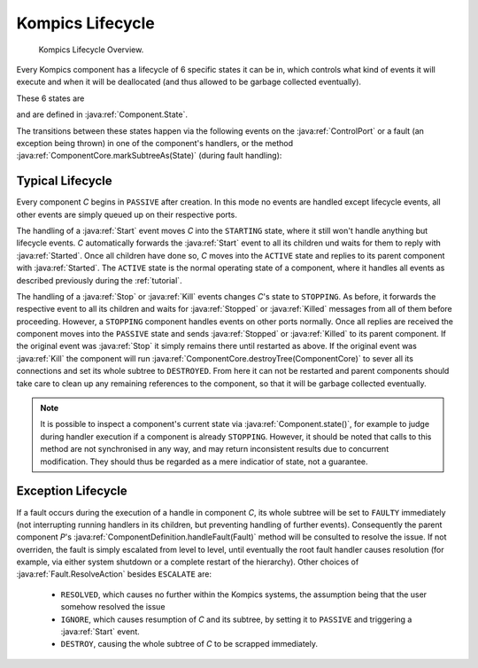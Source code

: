 .. _kilifecycle:

Kompics Lifecycle
=================

.. figure:: kompics_life_cycle.png
    :scale: 50 %
    :alt: kompics life cycle

    Kompics Lifecycle Overview.

Every Kompics component has a lifecycle of 6 specific states it can be in, which controls what kind of events it will execute and when it will be deallocated (and thus allowed to be garbage collected eventually).

These 6 states are

.. hlist::
    :columns: 2

    * ``PASSIVE``
    * ``STARTING``
    * ``ACTIVE``
    * ``STOPPING``
    * ``FAULTY``
    * ``DESTROYED``

and are defined in :java:ref:`Component.State`.

The transitions between these states happen via the following events on the :java:ref:`ControlPort` or a fault (an exception being thrown) in one of the component's handlers, or the method :java:ref:`ComponentCore.markSubtreeAs(State)` (during fault handling):

.. hlist::
    :columns: 2

    * :java:ref:`Start`
    * :java:ref:`Started`
    * :java:ref:`Stop`
    * :java:ref:`Stopped`
    * :java:ref:`Kill`
    * :java:ref:`Killed`

Typical Lifecycle
-----------------

Every component *C* begins in ``PASSIVE`` after creation. In this mode no events are handled except lifecycle events, all other events are simply queued up on their respective ports.

The handling of a :java:ref:`Start` event moves *C* into the ``STARTING`` state, where it still won't handle anything but lifecycle events. *C* automatically forwards the :java:ref:`Start` event to all its children und waits for them to reply with :java:ref:`Started`. Once all children have done so, *C* moves into the ``ACTIVE`` state and replies to its parent component with :java:ref:`Started`. The ``ACTIVE`` state is the normal operating state of a component, where it handles all events as described previously during the :ref:`tutorial`.

The handling of a :java:ref:`Stop` or :java:ref:`Kill` events changes *C*'s state to ``STOPPING``. As before, it forwards the respective event to all its children and waits for :java:ref:`Stopped` or :java:ref:`Killed` messages from all of them before proceeding. However, a ``STOPPING`` component handles events on other ports normally. Once all replies are received the component moves into the ``PASSIVE`` state and sends :java:ref:`Stopped` or :java:ref:`Killed` to its parent component. If the original event was :java:ref:`Stop` it simply remains there until restarted as above. If the original event was :java:ref:`Kill` the component will run :java:ref:`ComponentCore.destroyTree(ComponentCore)` to sever all its connections and set its whole subtree to ``DESTROYED``. From here it can not be restarted and parent components should take care to clean up any remaining references to the component, so that it will be garbage collected eventually.

.. note::

    It is possible to inspect a component's current state via :java:ref:`Component.state()`, for example to judge during handler execution if a component is already ``STOPPING``. However, it should be noted that calls to this method are not synchronised in any way, and may return inconsistent results due to concurrent modification. They should thus be regarded as a mere indicatior of state, not a guarantee.

Exception Lifecycle
-------------------

If a fault occurs during the execution of a handle in component *C*, its whole subtree will be set to ``FAULTY`` immediately (not interrupting running handlers in its children, but preventing handling of further events). Consequently the parent component *P*'s :java:ref:`ComponentDefinition.handleFault(Fault)` method will be consulted to resolve the issue. If not overriden, the fault is simply escalated from level to level, until eventually the root fault handler causes resolution (for example, via either system shutdown or a complete restart of the hierarchy). Other choices of :java:ref:`Fault.ResolveAction` besides ``ESCALATE`` are:

    * ``RESOLVED``, which causes no further within the Kompics systems, the assumption being that the user somehow resolved the issue
    * ``IGNORE``, which causes resumption of *C* and its subtree, by setting it to ``PASSIVE`` and triggering a :java:ref:`Start` event.
    * ``DESTROY``, causing the whole subtree of *C* to be scrapped immediately.



